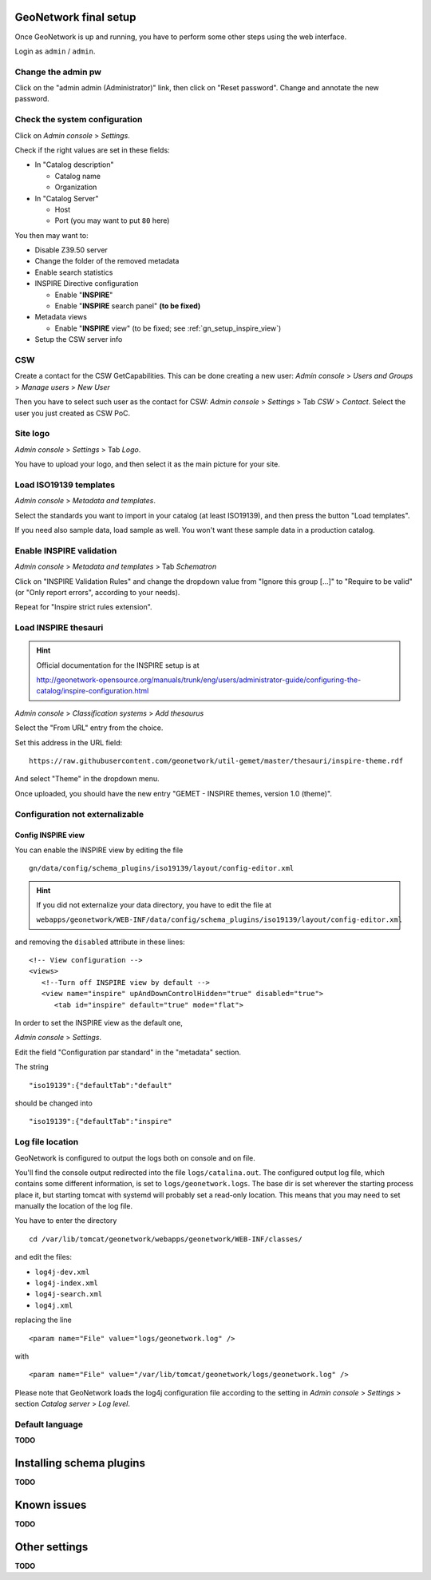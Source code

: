======================
GeoNetwork final setup
======================

Once GeoNetwork is up and running, you have to perform some other steps using the web interface.

Login as ``admin`` / ``admin``.

Change the admin pw
-------------------

Click on the "admin admin (Administrator)" link, then click on "Reset password".
Change and annotate the new password.

Check the system configuration
------------------------------

Click on `Admin console` >  `Settings`.

Check if the right values are set in these fields:

* In "Catalog description"
 
  * Catalog name
  * Organization
* In "Catalog Server"
   
  * Host
  * Port (you may want to put ``80`` here) 

You then may want to:

* Disable Z39.50 server
* Change the folder of the removed metadata
* Enable search statistics
* INSPIRE Directive configuration

  * Enable "**INSPIRE**"
  * Enable "**INSPIRE** search panel" **(to be fixed)**
* Metadata views

  * Enable "**INSPIRE** view" (to be fixed; see :ref:`gn_setup_inspire_view`)
* Setup the CSW server info

CSW
---

Create a contact for the CSW GetCapabilities.
This can be done creating a new user:
`Admin console` >  `Users and Groups` > `Manage users` > `New User`

Then you have to select such user as the contact for CSW: 
`Admin console` > `Settings` > Tab `CSW` > `Contact`.
Select the user you just created as CSW PoC.

Site logo
---------

`Admin console` > `Settings` > Tab `Logo`.

You have to upload your logo, and then select it as the main picture for your site.


Load ISO19139 templates
-----------------------

`Admin console` > `Metadata and templates`. 

Select the standards you want to import in your catalog (at least ISO19139), 
and then press the button "Load templates".

If you need also sample data, load sample as well. You won't want these sample data in a production catalog.


Enable INSPIRE validation
-------------------------

`Admin console` > `Metadata and templates` > Tab `Schematron`

Click on "INSPIRE Validation Rules" and change the dropdown value from
"Ignore this group [...]" to "Require to be valid" (or "Only report errors", according to your needs).

Repeat for "Inspire strict rules extension".


Load INSPIRE thesauri
---------------------

.. hint:: Official documentation for the INSPIRE setup is at

          http://geonetwork-opensource.org/manuals/trunk/eng/users/administrator-guide/configuring-the-catalog/inspire-configuration.html


`Admin console` > `Classification systems` > `Add thesaurus`

Select the "From URL" entry from the choice.

Set this address in the URL field::

   https://raw.githubusercontent.com/geonetwork/util-gemet/master/thesauri/inspire-theme.rdf

And select "Theme" in the dropdown menu.

Once uploaded, you should have the new entry "GEMET - INSPIRE themes, version 1.0 (theme)".


Configuration **not** externalizable
------------------------------------

.. _gn_setup_inspire_view:

Config INSPIRE view
___________________

You can enable the INSPIRE view by editing the file ::

   gn/data/config/schema_plugins/iso19139/layout/config-editor.xml 

.. hint:: If you did not externalize your data directory, you have to edit the file at

          ``webapps/geonetwork/WEB-INF/data/config/schema_plugins/iso19139/layout/config-editor.xml``

and removing the ``disabled`` attribute in these lines::
   
  <!-- View configuration -->
  <views>
     <!--Turn off INSPIRE view by default -->
     <view name="inspire" upAndDownControlHidden="true" disabled="true">
        <tab id="inspire" default="true" mode="flat">
  
In order to set the INSPIRE view as the default one, 

`Admin console` > `Settings`.

Edit the field "Configuration par standard" in the "metadata" section.

The string :: 

   "iso19139":{"defaultTab":"default"
   
should be changed into ::

   "iso19139":{"defaultTab":"inspire"
   
    

Log file location
-----------------

GeoNetwork is configured to output the logs both on console and on file.

You'll find the console output redirected into the file ``logs/catalina.out``.
The configured output log file, which contains some different information, is set to
``logs/geonetwork.logs``. The base dir is set wherever the starting process place it, but starting 
tomcat with systemd will probably set a read-only location.      
This means that you may need to set manually the location of the log file.

You have to enter the directory ::

   cd /var/lib/tomcat/geonetwork/webapps/geonetwork/WEB-INF/classes/

and edit the files:

* ``log4j-dev.xml``
* ``log4j-index.xml``
* ``log4j-search.xml``
* ``log4j.xml``

replacing the line ::

    <param name="File" value="logs/geonetwork.log" />

with ::

    <param name="File" value="/var/lib/tomcat/geonetwork/logs/geonetwork.log" />
 
Please note that GeoNetwork loads the log4j configuration file according to the 
setting in `Admin console` > `Settings` > section `Catalog server` > `Log level`.
 

Default language
----------------

**TODO**


=========================
Installing schema plugins
=========================

**TODO**


============
Known issues
============

**TODO**


==============
Other settings
==============

**TODO**



